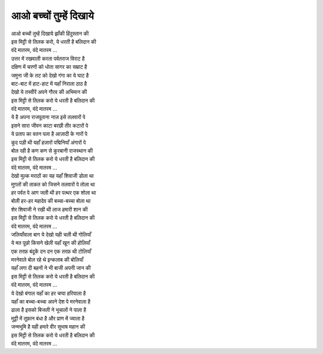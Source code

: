 आओ बच्चों तुम्हें दिखाये
---------------------------

| आओ बच्चों तुम्हें दिखाये झाँकी हिंदुस्तान की
| इस मिट्टी से तिलक करो, ये धरती है बलिदान की
| वंदे मातरम, वंदे मातरम …

| उत्तर में रखवाली करता पर्वतराज विराट है
| दक्षिण में चरणों को धोता सागर का सम्राट है
| जमुना जी के तट को देखो गंगा का ये घाट है
| बाट-बाट में हाट-हाट में यहाँ निराला ठाठ है
| देखो ये तस्वीरें अपने गौरव की अभिमान की
| इस मिट्टी से तिलक करो ये धरती है बलिदान की
| वंदे मातरम, वंदे मातरम …

| ये है अपना राजपूताना नाज़ इसे तलवारों पे
| इसने सारा जीवन काटा बरछी तीर कटारों पे
| ये प्रताप का वतन पला है आज़ादी के नारों पे
| कूद पड़ी थी यहाँ हज़ारों पद्मिनियाँ अंगारों पे
| बोल रही है कण कण से कुरबानी राजस्थान की
| इस मिट्टी से तिलक करो ये धरती है बलिदान की
| वंदे मातरम, वंदे मातरम …

| देखो मुल्क मराठों का यह यहाँ शिवाजी डोला था
| मुग़लों की ताकत को जिसने तलवारों पे तोला था
| हर पर्वत पे आग जली थी हर पत्थर एक शोला था
| बोली हर-हर महादेव की बच्चा-बच्चा बोला था
| शेर शिवाजी ने रखी थी लाज हमारी शान की
| इस मिट्टी से तिलक करो ये धरती है बलिदान की
| वंदे मातरम, वंदे मातरम …

| जलियाँवाला बाग ये देखो यही चली थी गोलियाँ
| ये मत पूछो किसने खेली यहाँ खून की होलियाँ
| एक तरफ़ बंदूकें दन दन एक तरफ़ थी टोलियाँ
| मरनेवाले बोल रहे थे इन्कलाब की बोलियाँ
| यहाँ लगा दी बहनों ने भी बाजी अपनी जान की
| इस मिट्टी से तिलक करो ये धरती है बलिदान की
| वंदे मातरम, वंदे मातरम …

| ये देखो बंगाल यहाँ का हर चप्पा हरियाला है
| यहाँ का बच्चा-बच्चा अपने देश पे मरनेवाला है
| ढाला है इसको बिजली ने भूचालों ने पाला है
| मुट्ठी में तूफ़ान बंधा है और प्राण में ज्वाला है
| जन्मभूमि है यही हमारे वीर सुभाष महान की
| इस मिट्टी से तिलक करो ये धरती है बलिदान की
| वंदे मातरम, वंदे मातरम …
